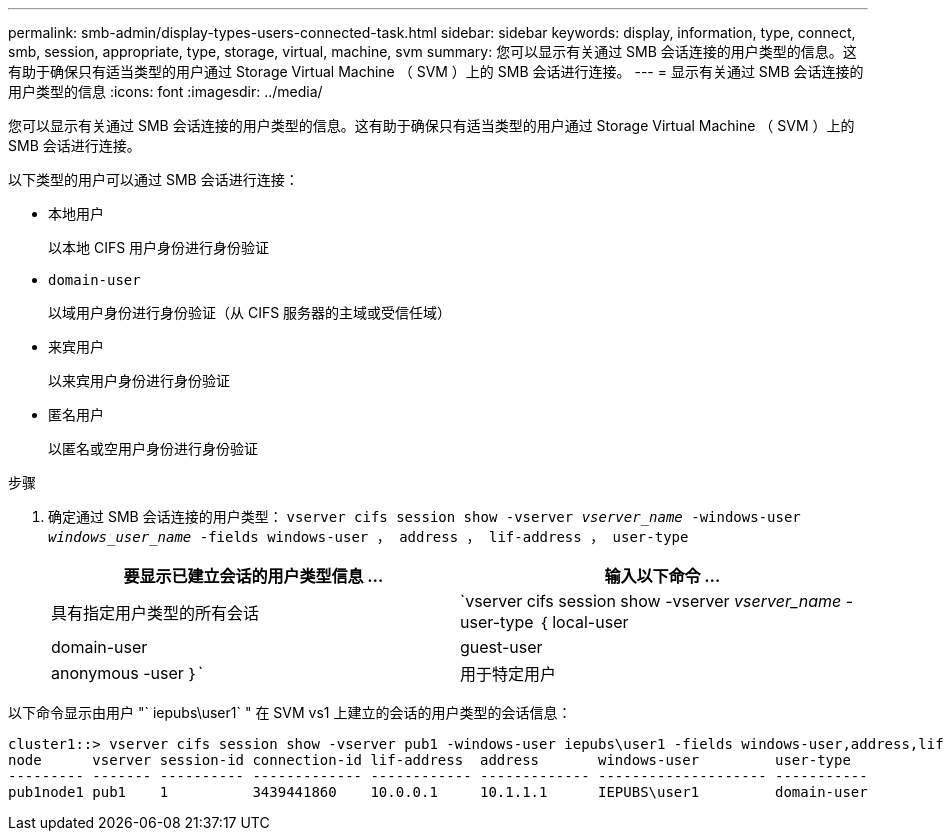 ---
permalink: smb-admin/display-types-users-connected-task.html 
sidebar: sidebar 
keywords: display, information, type, connect, smb, session, appropriate, type, storage, virtual, machine, svm 
summary: 您可以显示有关通过 SMB 会话连接的用户类型的信息。这有助于确保只有适当类型的用户通过 Storage Virtual Machine （ SVM ）上的 SMB 会话进行连接。 
---
= 显示有关通过 SMB 会话连接的用户类型的信息
:icons: font
:imagesdir: ../media/


[role="lead"]
您可以显示有关通过 SMB 会话连接的用户类型的信息。这有助于确保只有适当类型的用户通过 Storage Virtual Machine （ SVM ）上的 SMB 会话进行连接。

以下类型的用户可以通过 SMB 会话进行连接：

* `本地用户`
+
以本地 CIFS 用户身份进行身份验证

* `domain-user`
+
以域用户身份进行身份验证（从 CIFS 服务器的主域或受信任域）

* `来宾用户`
+
以来宾用户身份进行身份验证

* `匿名用户`
+
以匿名或空用户身份进行身份验证



.步骤
. 确定通过 SMB 会话连接的用户类型： `vserver cifs session show -vserver _vserver_name_ -windows-user _windows_user_name_ -fields windows-user ， address ， lif-address ， user-type`
+
|===
| 要显示已建立会话的用户类型信息 ... | 输入以下命令 ... 


 a| 
具有指定用户类型的所有会话
 a| 
`vserver cifs session show -vserver _vserver_name_ -user-type ｛ local-user| domain-user| guest-user| anonymous -user ｝`



 a| 
用于特定用户
 a| 
`vserver cifs session show -vserver _vserver_name_ -windows-user _windows_user_name_ -fields windows-user ， address ， lif-address ， user-type`

|===


以下命令显示由用户 "` iepubs\user1` " 在 SVM vs1 上建立的会话的用户类型的会话信息：

[listing]
----
cluster1::> vserver cifs session show -vserver pub1 -windows-user iepubs\user1 -fields windows-user,address,lif-address,user-type
node      vserver session-id connection-id lif-address  address       windows-user         user-type
--------- ------- ---------- ------------- ------------ ------------- -------------------- -----------
pub1node1 pub1    1          3439441860    10.0.0.1     10.1.1.1      IEPUBS\user1         domain-user
----